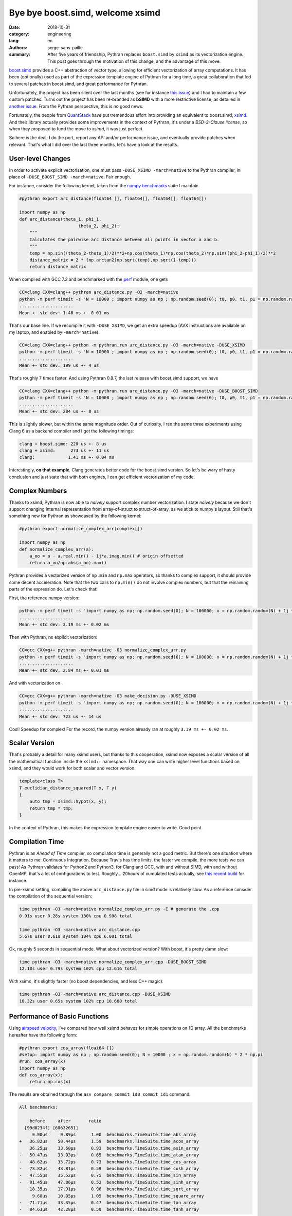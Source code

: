 Bye bye boost.simd, welcome xsimd
#################################

:date: 2018-10-31
:category: engineering
:lang: en
:authors: serge-sans-paille
:summary: After five years of friendship, Pythran replaces ``boost.simd`` by
          ``xsimd`` as its vectorization engine. This post goes through the
          motivation of this change, and the advantage of this move.

`boost.simd <https://github.com/NumScale/boost.simd>`_ provides a C++
abstraction of vector type, allowing for efficient vectorization of array
computations. It has been (optionally) used as part of the expression template
engine of Pythran for a long time, a great collaboration that led to several
patches in boost.simd, and great performance for Pythran.

Unfortunately, the project has been silent over the last months (see for
instance `this issue <https://github.com/NumScale/boost.simd/issues/546>`_) and
I had to maintain a few custom patches. Turns out the project has been
re-branded as **bSIMD** with a more restrictive license, as detailed in `another
issue <https://github.com/NumScale/boost.simd/issues/545>`_. From the Pythran
perspective, this is no good news.

Fortunately, the people from `QuantStack <http://quantstack.net/>`_ have put
tremendous effort into providing an equivalent to boost.simd, `xsimd
<http://quantstack.net/xsimd.html>`_. And their library actually provides some
improvements in the context of Pythran, it's under a *BSD-3-Clause license*, so
when they proposed to fund the move to *xsimd*, it was just perfect.

So here is the deal: I do the port, report any API and/or performance issue,
and eventually provide patches when relevant. That's what I did over the last
three months, let's have a look at the results.

User-level Changes
==================

In order to activate explicit vectorisation, one must pass ``-DUSE_XSIMD -march=native`` to the Pythran compiler, in place of ``-DUSE_BOOST_SIMD -march=native``. Fair enough.

For instance, consider the following kernel, taken from the `numpy benchmarks
<https://github.com/serge-sans-paille/numpy-benchmarks/>`_ suite I
maintain.

.. code-block:: python

    #pythran export arc_distance(float64 [], float64[], float64[], float64[])

    import numpy as np
    def arc_distance(theta_1, phi_1,
                           theta_2, phi_2):
        """
        Calculates the pairwise arc distance between all points in vector a and b.
        """
        temp = np.sin((theta_2-theta_1)/2)**2+np.cos(theta_1)*np.cos(theta_2)*np.sin((phi_2-phi_1)/2)**2
        distance_matrix = 2 * (np.arctan2(np.sqrt(temp),np.sqrt(1-temp)))
        return distance_matrix

When compiled with GCC 7.3 and benchmarked with the `perf <https://pypi.org/project/perf/>`_ module, one gets

.. code-block:: sh

    CC=clang CXX=clang++ pythran arc_distance.py -O3 -march=native
    python -m perf timeit -s 'N = 10000 ; import numpy as np ; np.random.seed(0); t0, p0, t1, p1 = np.random.randn(N), np.random.randn(N), np.random.randn(N), np.random.randn(N); from arc_distance import arc_distance' 'arc_distance(t0, p0, t1, p1)'
    .....................
    Mean +- std dev: 1.48 ms +- 0.01 ms

That's our base line. If we recompile it with ``-DUSE_XSIMD``, we get an extra speedup (AVX instructions are available on my laptop, and enabled by ``-march=native``).

.. code-block:: sh

    CC=clang CXX=clang++ python -m pythran.run arc_distance.py -O3 -march=native -DUSE_XSIMD
    python -m perf timeit -s 'N = 10000 ; import numpy as np ; np.random.seed(0); t0, p0, t1, p1 = np.random.randn(N), np.random.randn(N), np.random.randn(N), np.random.randn(N); from arc_distance import arc_distance' 'arc_distance(t0, p0, t1, p1)'
    .....................
    Mean +- std dev: 199 us +- 4 us

That's roughly 7 times faster. And using Pythran 0.8.7, the last release with boost.simd support, we have

.. code-block:: sh

    CC=clang CXX=clang++ python -m pythran.run arc_distance.py -O3 -march=native -DUSE_BOOST_SIMD
    python -m perf timeit -s 'N = 10000 ; import numpy as np ; np.random.seed(0); t0, p0, t1, p1 = np.random.randn(N), np.random.randn(N), np.random.randn(N), np.random.randn(N); from arc_distance import arc_distance' 'arc_distance(t0, p0, t1, p1)'
    .....................
    Mean +- std dev: 284 us +- 8 us

This is slightly slower, but within the same magnitude order. Out of curiosity, I ran the same three experiments using Clang 6 as a backend compiler and I get the following timings:

.. code::

    clang + boost.simd: 220 us +- 8 us
    clang + xsimd:      273 us +- 11 us
    clang:             1.41 ms +- 0.04 ms

Interestingly, **on that example**, Clang generates better code for the boost.simd version. So let's be wary of hasty conclusion and just state that with both engines, I can get efficient vectorization of my code.

Complex Numbers
===============

Thanks to xsimd, Pythran is now able to *naively* support complex number
vectorization. I state *naively* because we don't support changing internal
representation from array-of-struct to struct-of-array, as we stick to numpy's
layout. Still that's something new for Pythran as showcased by the following kernel:

.. code-block:: python

    #pythran export normalize_complex_arr(complex[])

    import numpy as np
    def normalize_complex_arr(a):
        a_oo = a - a.real.min() - 1j*a.imag.min() # origin offsetted
        return a_oo/np.abs(a_oo).max()


Pythran provides a vectorized version of ``np.min`` and ``np.max`` operators, so thanks to complex support, it should provide some decent acceleration. Note that the two calls to ``np.min()`` do not involve complex numbers, but that the remaining parts of the expression do. Let's check that!

First, the reference numpy version:

.. code-block:: sh

    python -m perf timeit -s 'import numpy as np; np.random.seed(0); N = 100000; x = np.random.random(N) + 1j *  np.random.random(N); from normalize_complex_arr import normalize_complex_arr' 'normalize_complex_arr(x)'
    .....................
    Mean +- std dev: 3.19 ms +- 0.02 ms

Then with Pythran, no explicit vectorization:

.. code-block:: sh

    CC=gcc CXX=g++ pythran -march=native -O3 normalize_complex_arr.py
    python -m perf timeit -s 'import numpy as np; np.random.seed(0); N = 100000; x = np.random.random(N) + 1j *  np.random.random(N); from normalize_complex_arr import normalize_complex_arr' 'normalize_complex_arr(x)'
    .....................
    Mean +- std dev: 2.84 ms +- 0.01 ms


And with vectorization on .

.. code-block:: sh

    CC=gcc CXX=g++ pythran -march=native -O3 make_decision.py -DUSE_XSIMD
    python -m perf timeit -s 'import numpy as np; np.random.seed(0); N = 100000; x = np.random.random(N) + 1j *  np.random.random(N); from normalize_complex_arr import normalize_complex_arr' 'normalize_complex_arr(x)'
    .....................
    Mean +- std dev: 723 us +- 14 us

Cool! Speedup for complex! For the record, the numpy version already ran at roughly ``3.19 ms +- 0.02 ms``.

Scalar Version
==============

That's probably a detail for many xsimd users, but thanks to this cooperation,
xsimd now exposes a scalar version of all the mathematical function inside the
``xsimd::`` namespace. That way one can write higher level functions based on
xsimd, and they would work for both scalar and vector version:

.. code-block:: c++

    template<class T>
    T euclidian_distance_squared(T x, T y)
    {
        auto tmp = xsimd::hypot(x, y);
        return tmp * tmp;
    }

In the context of Pythran, this makes the expression template engine easier to
write. Good point.


Compilation Time
================

Pythran is an *Ahead of Time* compiler, so compilation time is generally not a
good metric. But there's one situation where it matters to me: Continuous
Integration. Because Travis has time limits, the faster we compile, the more
tests we can pass! As Pythran validates for Python2 and Python3, for Clang and
GCC, with and without SIMD, with and without OpenMP, that's a lot of
configurations to test. Roughly... 20hours of cumulated tests actually, see
`this recent build
<https://travis-ci.com/serge-sans-paille/pythran/builds/89663340>`_ for
instance.

In pre-xsimd setting, compiling the above  ``arc_distance.py`` file in simd mode is relatively slow. As a reference consider the compilation of the sequential version:

.. code-block:: sh

    time pythran -O3 -march=native normalize_complex_arr.py -E # generate the .cpp
    0.91s user 0.28s system 130% cpu 0.908 total

    time pythran -O3 -march=native arc_distance.cpp
    5.67s user 0.61s system 104% cpu 6.001 total

Ok, roughly 5 seconds in sequential mode. What about vectorized version? With boost, it's pretty damn slow:

.. code-block:: sh

    time pythran -O3 -march=native normalize_complex_arr.cpp -DUSE_BOOST_SIMD
    12.10s user 0.79s system 102% cpu 12.616 total


With xsimd, it's slightly faster (no boost dependencies, and less C++ magic):

.. code-block:: sh

    time pythran -O3 -march=native arc_distance.cpp -DUSE_XSIMD
    10.32s user 0.65s system 102% cpu 10.688 total


Performance of Basic Functions
==============================

Using `airspeed velocity <https://github.com/airspeed-velocity/asv>`_, I've compared how well xsimd behaves for simple operations on 1D array. All the benchmarks hereafter have the following form:

.. code-block:: python

    #pythran export cos_array(float64 [])
    #setup: import numpy as np ; np.random.seed(0); N = 10000 ; x = np.random.random(N) * 2 * np.pi
    #run: cos_array(x)
    import numpy as np
    def cos_array(x):
        return np.cos(x)


The results are obtained through the ``asv compare commit_id0 commit_id1`` command.

.. code::

    All benchmarks:

        before     after       ratio
      [99d8234f] [60632651]
         9.90μs     9.89μs      1.00  benchmarks.TimeSuite.time_abs_array
    +   36.82μs    58.44μs      1.59  benchmarks.TimeSuite.time_acos_array
        36.25μs    33.60μs      0.93  benchmarks.TimeSuite.time_asin_array
    -   50.47μs    33.03μs      0.65  benchmarks.TimeSuite.time_atan_array
    -   48.62μs    35.72μs      0.73  benchmarks.TimeSuite.time_cos_array
    -   73.82μs    43.81μs      0.59  benchmarks.TimeSuite.time_cosh_array
    -   47.55μs    35.52μs      0.75  benchmarks.TimeSuite.time_sin_array
    -   91.45μs    47.86μs      0.52  benchmarks.TimeSuite.time_sinh_array
        18.35μs    17.91μs      0.98  benchmarks.TimeSuite.time_sqrt_array
         9.60μs    10.05μs      1.05  benchmarks.TimeSuite.time_square_array
    -   71.71μs    33.35μs      0.47  benchmarks.TimeSuite.time_tan_array
    -   84.63μs    42.28μs      0.50  benchmarks.TimeSuite.time_tanh_array

Looks pretty good! Apart from a regression on ``acos``, this is either on-par or faster than before.

Out of curiosity, I also ran the same benchmark, but using Clang as back-end.

.. code::

    All benchmarks:

        before     after       ratio
      [99d8234f] [60632651]
         9.57μs    10.00μs      1.05  benchmarks.TimeSuite.time_abs_array
    +   34.20μs    58.53μs      1.71  benchmarks.TimeSuite.time_acos_array
        36.09μs    33.91μs      0.94  benchmarks.TimeSuite.time_asin_array
    -   45.02μs    33.86μs      0.75  benchmarks.TimeSuite.time_atan_array
    +   39.44μs    45.48μs      1.15  benchmarks.TimeSuite.time_cos_array
    -   65.98μs    44.78μs      0.68  benchmarks.TimeSuite.time_cosh_array
    +   39.39μs    45.48μs      1.15  benchmarks.TimeSuite.time_sin_array
    -  110.62μs    48.44μs      0.44  benchmarks.TimeSuite.time_sinh_array
        18.18μs    18.54μs      1.02  benchmarks.TimeSuite.time_sqrt_array
        10.05μs     9.56μs      0.95  benchmarks.TimeSuite.time_square_array
    -   56.82μs    45.32μs      0.80  benchmarks.TimeSuite.time_tan_array
    -   98.85μs    44.16μs      0.45  benchmarks.TimeSuite.time_tanh_array

Wow, that's significant changes. Regression on both ``cos``, ``sin`` and ``acos`` are not good news.

What conclusion should we draw? My take on this is that these benchmarks are
not synthetic enough to state *xsimd implementation of function X is better or
worse than boost.simd implementation*. But maybe there are bad interactions
with Pythran's expression templates? A single register spill could wreak havoc
in the performance, and I know there is room for improvement there.

Conclusions
===========

I'm indeed very happy with the changes. The xsimd team is very reactive, it's
cool to chat with them about performance, Python, C++... And did I say xsimd
supports NEON, AVX512? I should try to run cross-compiled Pythran code on a
Raspberry, but... That's for another story!

Again thanks a lot to (alphabetical order) `Johan
<https://twitter.com/JohanMabille>`_, `Martin
<https://twitter.com/renou_martin>`_, `Sylvain
<https://twitter.com/SylvainCorlay>`_ and `Wolf <https://twitter.com/wuoulf>`_.
Let's meet again in front of a generous choucroute!
